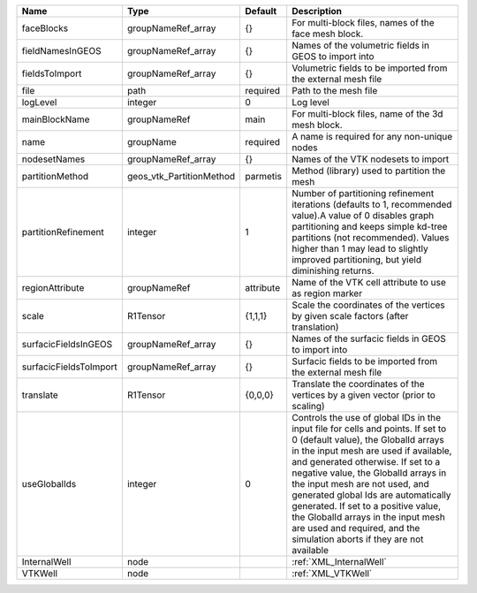 

====================== ======================== ========= ============================================================================================================================================================================================================================================================================================================================================================================================================================================================================ 
Name                   Type                     Default   Description                                                                                                                                                                                                                                                                                                                                                                                                                                                                  
====================== ======================== ========= ============================================================================================================================================================================================================================================================================================================================================================================================================================================================================ 
faceBlocks             groupNameRef_array       {}        For multi-block files, names of the face mesh block.                                                                                                                                                                                                                                                                                                                                                                                                                         
fieldNamesInGEOS       groupNameRef_array       {}        Names of the volumetric fields in GEOS to import into                                                                                                                                                                                                                                                                                                                                                                                                                          
fieldsToImport         groupNameRef_array       {}        Volumetric fields to be imported from the external mesh file                                                                                                                                                                                                                                                                                                                                                                                                                    
file                   path                     required  Path to the mesh file                                                                                                                                                                                                                                                                                                                                                                                                                                                        
logLevel               integer                  0         Log level                                                                                                                                                                                                                                                                                                                                                                                                                                                                    
mainBlockName          groupNameRef             main      For multi-block files, name of the 3d mesh block.                                                                                                                                                                                                                                                                                                                                                                                                                            
name                   groupName                required  A name is required for any non-unique nodes                                                                                                                                                                                                                                                                                                                                                                                                                                  
nodesetNames           groupNameRef_array       {}        Names of the VTK nodesets to import                                                                                                                                                                                                                                                                                                                                                                                                                                          
partitionMethod        geos_vtk_PartitionMethod parmetis  Method (library) used to partition the mesh                                                                                                                                                                                                                                                                                                                                                                                                                                  
partitionRefinement    integer                  1         Number of partitioning refinement iterations (defaults to 1, recommended value).A value of 0 disables graph partitioning and keeps simple kd-tree partitions (not recommended). Values higher than 1 may lead to slightly improved partitioning, but yield diminishing returns.                                                                                                                                                                                              
regionAttribute        groupNameRef             attribute Name of the VTK cell attribute to use as region marker                                                                                                                                                                                                                                                                                                                                                                                                                       
scale                  R1Tensor                 {1,1,1}   Scale the coordinates of the vertices by given scale factors (after translation)                                                                                                                                                                                                                                                                                                                                                                                             
surfacicFieldsInGEOS   groupNameRef_array       {}        Names of the surfacic fields in GEOS to import into                                                                                                                                                                                                                                                                                                                                                                                                                         
surfacicFieldsToImport groupNameRef_array       {}        Surfacic fields to be imported from the external mesh file                                                                                                                                                                                                                                                                                                                                                                                                                   
translate              R1Tensor                 {0,0,0}   Translate the coordinates of the vertices by a given vector (prior to scaling)                                                                                                                                                                                                                                                                                                                                                                                               
useGlobalIds           integer                  0         Controls the use of global IDs in the input file for cells and points. If set to 0 (default value), the GlobalId arrays in the input mesh are used if available, and generated otherwise. If set to a negative value, the GlobalId arrays in the input mesh are not used, and generated global Ids are automatically generated. If set to a positive value, the GlobalId arrays in the input mesh are used and required, and the simulation aborts if they are not available 
InternalWell           node                               :ref:`XML_InternalWell`                                                                                                                                                                                                                                                                                                                                                                                                                                                      
VTKWell                node                               :ref:`XML_VTKWell`                                                                                                                                                                                                                                                                                                                                                                                                                                                           
====================== ======================== ========= ============================================================================================================================================================================================================================================================================================================================================================================================================================================================================ 


